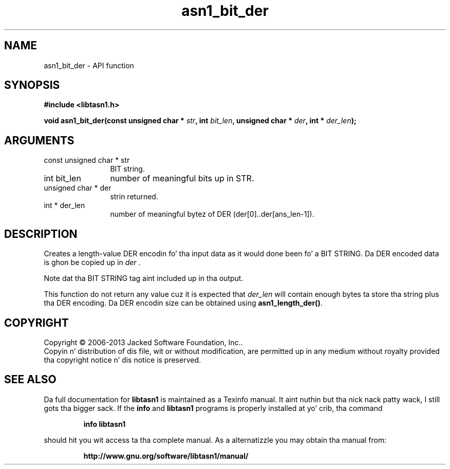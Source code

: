 .\" DO NOT MODIFY THIS FILE!  Dat shiznit was generated by gdoc.
.TH "asn1_bit_der" 3 "4.0" "libtasn1" "libtasn1"
.SH NAME
asn1_bit_der \- API function
.SH SYNOPSIS
.B #include <libtasn1.h>
.sp
.BI "void asn1_bit_der(const unsigned char * " str ", int " bit_len ", unsigned char * " der ", int * " der_len ");"
.SH ARGUMENTS
.IP "const unsigned char * str" 12
BIT string.
.IP "int bit_len" 12
number of meaningful bits up in STR.
.IP "unsigned char * der" 12
strin returned.
.IP "int * der_len" 12
number of meaningful bytez of DER
(der[0]..der[ans_len\-1]).
.SH "DESCRIPTION"
Creates a length\-value DER encodin fo' tha input data
as it would done been fo' a BIT STRING.
Da DER encoded data is ghon be copied up in  \fIder\fP .

Note dat tha BIT STRING tag aint included up in tha output.

This function do not return any value cuz it is expected
that  \fIder_len\fP will contain enough bytes ta store tha string
plus tha DER encoding. Da DER encodin size can be obtained using
\fBasn1_length_der()\fP.
.SH COPYRIGHT
Copyright \(co 2006-2013 Jacked Software Foundation, Inc..
.br
Copyin n' distribution of dis file, wit or without modification,
are permitted up in any medium without royalty provided tha copyright
notice n' dis notice is preserved.
.SH "SEE ALSO"
Da full documentation for
.B libtasn1
is maintained as a Texinfo manual. It aint nuthin but tha nick nack patty wack, I still gots tha bigger sack.  If the
.B info
and
.B libtasn1
programs is properly installed at yo' crib, tha command
.IP
.B info libtasn1
.PP
should hit you wit access ta tha complete manual.
As a alternatizzle you may obtain tha manual from:
.IP
.B http://www.gnu.org/software/libtasn1/manual/
.PP
